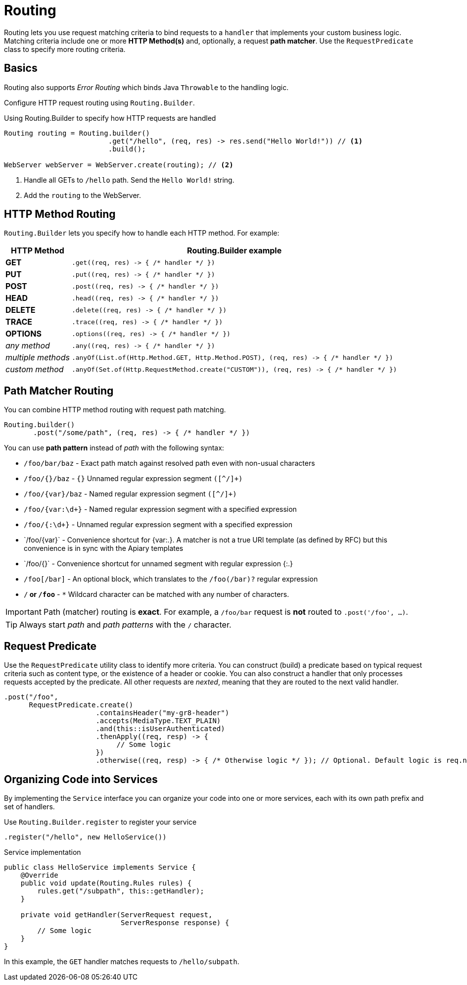 ///////////////////////////////////////////////////////////////////////////////

    Copyright (c) 2018, 2021 Oracle and/or its affiliates.

    Licensed under the Apache License, Version 2.0 (the "License");
    you may not use this file except in compliance with the License.
    You may obtain a copy of the License at

        http://www.apache.org/licenses/LICENSE-2.0

    Unless required by applicable law or agreed to in writing, software
    distributed under the License is distributed on an "AS IS" BASIS,
    WITHOUT WARRANTIES OR CONDITIONS OF ANY KIND, either express or implied.
    See the License for the specific language governing permissions and
    limitations under the License.

///////////////////////////////////////////////////////////////////////////////

= Routing
:h1Prefix: SE
:description: Helidon Reactive WebServer Routing
:keywords: helidon, reactive, reactive streams, reactive java, reactive webserver

Routing lets you use request matching criteria to bind requests to a `handler` that implements 
your custom business logic. Matching criteria include one or more *HTTP Method(s)* and, optionally,
a request *path matcher*. Use the `RequestPredicate` class to specify more routing
criteria.

== Basics

Routing also supports _Error Routing_ which binds Java `Throwable` to the
 handling logic.

Configure HTTP request routing using `Routing.Builder`.

[source,java]
.Using Routing.Builder to specify how HTTP requests are handled
----
Routing routing = Routing.builder()
                         .get("/hello", (req, res) -> res.send("Hello World!")) // <1>
                         .build();

WebServer webServer = WebServer.create(routing); // <2>
----
<1> Handle all GETs to `/hello` path. Send the `Hello World!` string.
<2> Add the `routing` to the WebServer.

== HTTP Method Routing

`Routing.Builder` lets you specify how to handle each HTTP method. For example:


[cols="1,5"]
|===
|HTTP Method|Routing.Builder example

|*GET*|`+.get((req, res) -> { /* handler */ })+`
|*PUT*| `+.put((req, res) -> { /* handler */ })+`
|*POST*| `+.post((req, res) -> { /* handler */ })+`
|*HEAD*| `+.head((req, res) -> { /* handler */ })+`
|*DELETE*| `+.delete((req, res) -> { /* handler */ })+`
|*TRACE*| `+.trace((req, res) -> { /* handler */ })+`
|*OPTIONS*| `+.options((req, res) -> { /* handler */ })+`
|_any method_|`+.any((req, res) -> { /* handler */ })+`
|_multiple methods_|`+.anyOf(List.of(Http.Method.GET, Http.Method.POST), (req, res) -> { /* handler */ })+`
|_custom method_|`+.anyOf(Set.of(Http.RequestMethod.create("CUSTOM")), (req, res) -> { /* handler */ })+`
|===

== Path Matcher Routing
You can combine HTTP method routing with request path matching.

[source,java]
----
Routing.builder()
       .post("/some/path", (req, res) -> { /* handler */ })
----

You can use *path pattern* instead of _path_ with the following syntax:

* `/foo/bar/baz` - Exact path match against resolved path even with non-usual characters
* `/foo/{}/baz` - `{}` Unnamed regular expression segment `([^/]+)`
* `/foo/{var}/baz` - Named regular expression segment `([^/]+)`
* `/foo/{var:\d+}` - Named regular expression segment with a specified expression
* `/foo/{:\d+}` - Unnamed regular expression segment with a specified expression
* `/foo/{+var}` - Convenience shortcut for {var:.+}. A matcher is not a true URI template (as defined by RFC) but this convenience is in sync with the Apiary templates
* `/foo/{+}` - Convenience shortcut for unnamed segment with regular expression {:.+}
* `/foo[/bar]` - An optional block, which translates to the `/foo(/bar)?` regular expression
* `/*` or `/foo*` - `*` Wildcard character can be matched with any number of characters.


IMPORTANT: Path (matcher) routing is *exact*. For example, a `/foo/bar` request is *not* routed to `.post('/foo', ...)`.

TIP: Always start _path_ and _path patterns_ with the `/` character.

[[anchor-requestpredicate]]
== Request Predicate

Use the `RequestPredicate` utility class to identify more
 criteria. You can construct (build) a predicate based on typical request criteria such as 
content type, or the existence of a header
or cookie. You can also construct a handler that only processes 
requests accepted by the predicate. All other requests are _nexted_, meaning that they are routed to the next valid handler.

[source,java]
----
.post("/foo",
      RequestPredicate.create()
                      .containsHeader("my-gr8-header")
                      .accepts(MediaType.TEXT_PLAIN)
                      .and(this::isUserAuthenticated)
                      .thenApply((req, resp) -> {
                           // Some logic
                      })
                      .otherwise((req, resp) -> { /* Otherwise logic */ }); // Optional. Default logic is req.next()
----

== Organizing Code into Services

By implementing the `Service` interface you can organize your code into one
or more services, each with its own path prefix and set of handlers.

[source,java]
.Use `Routing.Builder.register` to register your service
----
.register("/hello", new HelloService())
----

[source,java]
.Service implementation
----
public class HelloService implements Service {
    @Override
    public void update(Routing.Rules rules) {
        rules.get("/subpath", this::getHandler);
    }

    private void getHandler(ServerRequest request,
                            ServerResponse response) {
        // Some logic
    }
}
----
In this example, the `GET` handler matches requests to `/hello/subpath`.
